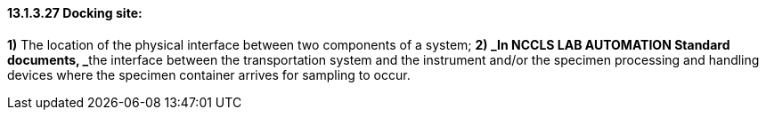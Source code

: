 ==== 13.1.3.27 Docking site: 

*1)* The location of the physical interface between two components of a system; **2) _In NCCLS LAB AUTOMATION Standard documents, _**the interface between the transportation system and the instrument and/or the specimen processing and handling devices where the specimen container arrives for sampling to occur.

